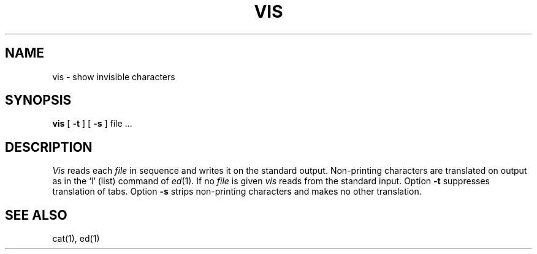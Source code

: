 .TH VIS 1
.SH NAME
vis \- show invisible characters
.SH SYNOPSIS
.B vis
[
.B \-t
] [
.B \-s
]
file ...
.SH DESCRIPTION
.I Vis
reads each
.I file
in sequence and writes it on the standard output.
Non-printing characters are translated on output as in the `l' (list)
command of
.IR ed (1).
If no
.I file
is given
.I vis 
reads from the standard input.
Option
.B \-t
suppresses translation of tabs.
Option
.B \-s
strips non-printing characters and makes no other translation.
.SH SEE ALSO
cat(1), ed(1)
